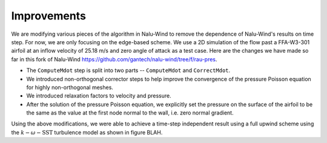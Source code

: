 Improvements
============

We are modifying various pieces of the algorithm in Nalu-Wind to remove the dependence of Nalu-Wind's results on time step. For now, we are only focusing on the edge-based scheme. We use a 2D simulation of the flow past a FFA-W3-301 airfoil at an inflow velocity of 25.18 m/s and zero angle of attack as a test case. Here are the changes we have made so far in this fork of Nalu-Wind https://github.com/gantech/nalu-wind/tree/f/rau-pres.

* The ``ComputeMdot`` step is split into two parts -- ``ComputeMdot`` and ``CorrectMdot``.
* We introduced non-orthogonal corrector steps to help improve the convergence of the pressure Poisson equation for highly non-orthogonal meshes.
* We introduced relaxation factors to velocity and pressure.
* After the solution of the pressure Poisson equation, we explicitly set the pressure on the surface of the airfoil to be the same as the value at the first node normal to the wall, i.e. zero normal gradient.

Using the above modifications, we were able to achieve a time-step independent result using a full upwind scheme using the :math:`k-\omega-\textrm{SST}` turbulence model as shown in figure BLAH.


    
